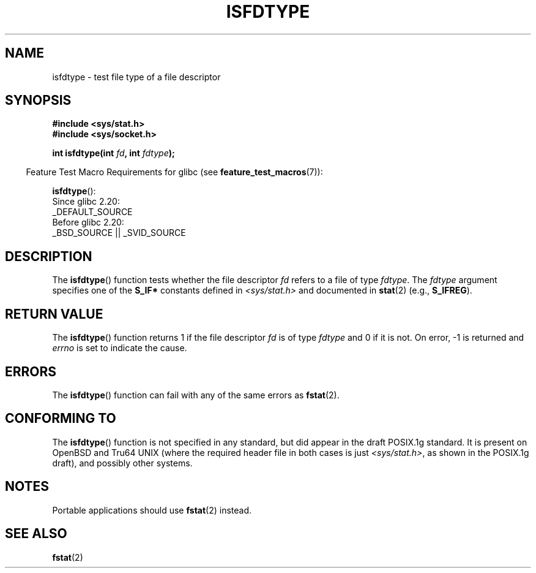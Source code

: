 .\" Copyright (C) 2014 Michael Kerrisk <mtk.manpages@gmail.com>
.\"
.\" %%%LICENSE_START(VERBATIM)
.\" Permission is granted to make and distribute verbatim copies of this
.\" manual provided the copyright notice and this permission notice are
.\" preserved on all copies.
.\"
.\" Permission is granted to copy and distribute modified versions of this
.\" manual under the conditions for verbatim copying, provided that the
.\" entire resulting derived work is distributed under the terms of a
.\" permission notice identical to this one.
.\"
.\" Since the Linux kernel and libraries are constantly changing, this
.\" manual page may be incorrect or out-of-date.  The author(s) assume no
.\" responsibility for errors or omissions, or for damages resulting from
.\" the use of the information contained herein.  The author(s) may not
.\" have taken the same level of care in the production of this manual,
.\" which is licensed free of charge, as they might when working
.\" professionally.
.\"
.\" Formatted or processed versions of this manual, if unaccompanied by
.\" the source, must acknowledge the copyright and authors of this work.
.\" %%%LICENSE_END
.\"
.TH ISFDTYPE 3 2020-08-13 "Linux" "Linux Programmer's Manual"
.SH NAME
isfdtype \- test file type of a file descriptor
.SH SYNOPSIS
.nf
.B #include <sys/stat.h>
.B #include <sys/socket.h>
.PP
.BI "int isfdtype(int " fd ", int " fdtype );
.fi
.PP
.RS -4
Feature Test Macro Requirements for glibc (see
.BR feature_test_macros (7)):
.RE
.PP
.BR isfdtype ():
.nf
    Since glibc 2.20:
        _DEFAULT_SOURCE
    Before glibc 2.20:
        _BSD_SOURCE || _SVID_SOURCE
.fi
.SH DESCRIPTION
The
.BR isfdtype ()
function tests whether the file descriptor
.I fd
refers to a file of type
.IR fdtype .
The
.I fdtype
argument specifies one of the
.B S_IF*
constants defined in
.I <sys/stat.h>
and documented in
.BR stat (2)
(e.g.,
.BR S_IFREG ).
.SH RETURN VALUE
The
.BR isfdtype ()
function returns 1 if the file descriptor
.I fd
is of type
.IR fdtype
and 0 if it is not.
On error, -1 is returned and
.I errno
is set to indicate the cause.
.SH ERRORS
The
.BR isfdtype ()
function can fail with any of the same errors as
.BR fstat (2).
.SH CONFORMING TO
The
.BR isfdtype ()
function is not specified in any standard,
but did appear in the draft POSIX.1g standard.
It is present on OpenBSD and Tru64 UNIX
(where the required header file in both cases is just
.IR <sys/stat.h> ,
as shown in the POSIX.1g draft),
and possibly other systems.
.SH NOTES
Portable applications should use
.BR fstat (2)
instead.
.SH SEE ALSO
.BR fstat (2)
